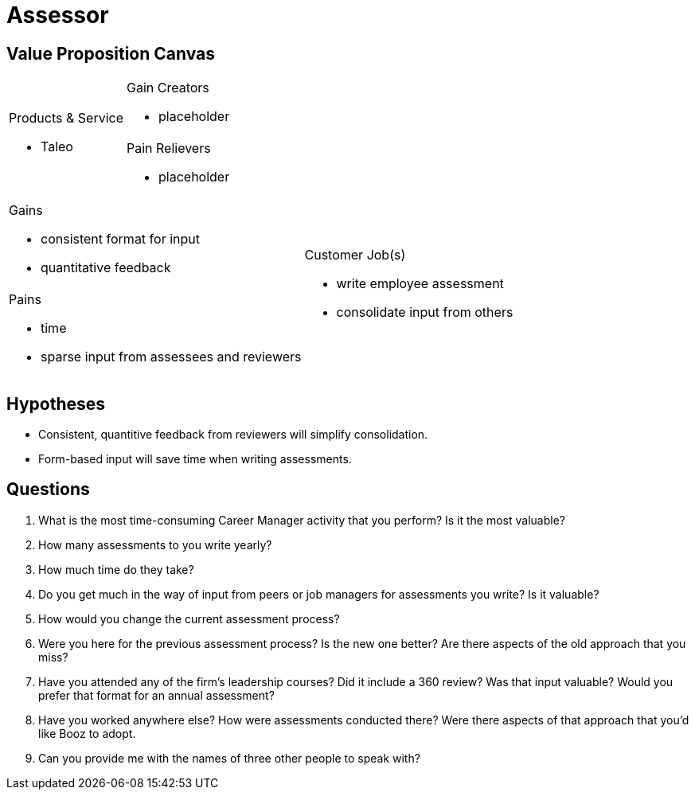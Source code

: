 = Assessor =

== Value Proposition Canvas ==

[cols="2*a"]
|===
.2+|.Products & Service
- Taleo
|.Gain Creators
- placeholder
|.Pain Relievers
- placeholder
|===


[cols="2*a"]
|===
|.Gains
- consistent format for input
- quantitative feedback
.2+|.Customer Job(s)
- write employee assessment
- consolidate input from others
|.Pains
- time
- sparse input from assessees and reviewers
|===

== Hypotheses ==

- Consistent, quantitive feedback from reviewers will simplify consolidation.
- Form-based input will save time when writing assessments.

== Questions ==

. What is the most time-consuming Career Manager activity that you perform?
  Is it the most valuable?
. How many assessments to you write yearly?
. How much time do they take?
. Do you get much in the way of input from peers or job managers for assessments
  you write? Is it valuable?
. How would you change the current assessment process?
. Were you here for the previous assessment process? Is the new one better? Are
  there aspects of the old approach that you miss?
. Have you attended any of the firm's leadership courses? Did it include a 360
  review? Was that input valuable? Would you prefer that format for an annual
  assessment?
. Have you worked anywhere else? How were assessments conducted there? Were
  there aspects of that approach that you'd like Booz to adopt.
. Can you provide me with the names of three other people to speak with? 
